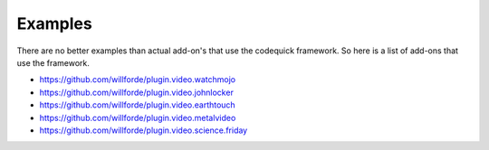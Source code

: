 ########
Examples
########
There are no better examples than actual add-on's that use the codequick framework.
So here is a list of add-ons that use the framework.

* https://github.com/willforde/plugin.video.watchmojo
* https://github.com/willforde/plugin.video.johnlocker
* https://github.com/willforde/plugin.video.earthtouch
* https://github.com/willforde/plugin.video.metalvideo
* https://github.com/willforde/plugin.video.science.friday
